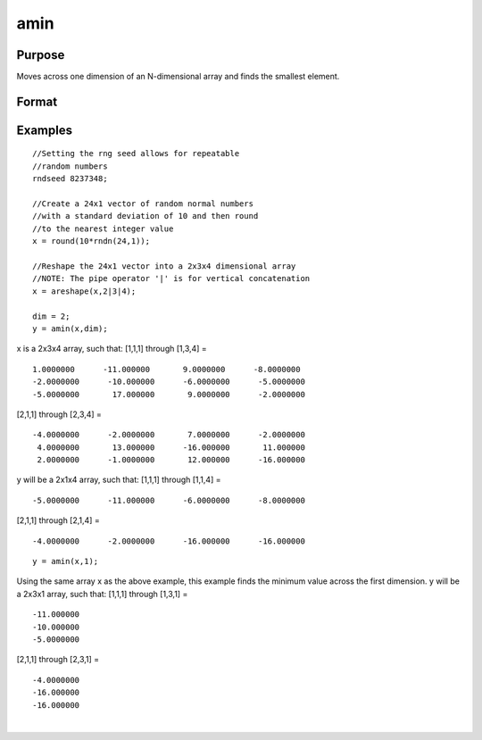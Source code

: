 
amin
==============================================

Purpose
----------------

Moves across one dimension of an N-dimensional array and finds the smallest element.

Format
----------------
.. function:: amin(x,  dim)

    :param x: N-dimensional array.
    :type x: TODO

    :param dim: number of dimension across which to find the minimum value.
    :type dim: scalar

    :returns: y (*TODO*), N-dimensional array.

Examples
----------------

::

    //Setting the rng seed allows for repeatable 
    //random numbers
    rndseed 8237348;
    
    //Create a 24x1 vector of random normal numbers 
    //with a standard deviation of 10 and then round
    //to the nearest integer value
    x = round(10*rndn(24,1));
    
    //Reshape the 24x1 vector into a 2x3x4 dimensional array
    //NOTE: The pipe operator '|' is for vertical concatenation
    x = areshape(x,2|3|4);
    
    dim = 2;
    y = amin(x,dim);

x is a 2x3x4 array, such that:
[1,1,1] through [1,3,4] =

::

    1.0000000      -11.000000       9.0000000      -8.0000000 
    -2.0000000      -10.000000      -6.0000000      -5.0000000 
    -5.0000000       17.000000       9.0000000      -2.0000000

[2,1,1] through [2,3,4] =

::

    -4.0000000      -2.0000000       7.0000000      -2.0000000 
     4.0000000       13.000000      -16.000000       11.000000 
     2.0000000      -1.0000000       12.000000      -16.000000

y will be a 2x1x4 array, such that:
[1,1,1] through [1,1,4] =

::

    -5.0000000      -11.000000      -6.0000000      -8.0000000

[2,1,1] through [2,1,4] =

::

    -4.0000000      -2.0000000      -16.000000      -16.000000

::

    y = amin(x,1);

Using the same array x as the above example, this example finds the minimum value across the first dimension.
y will be a 2x3x1 array, such that:
[1,1,1] through [1,3,1] =

::

    -11.000000 
    -10.000000 
    -5.0000000

[2,1,1] through [2,3,1] =

::

    -4.0000000 
    -16.000000 
    -16.000000

.. seealso:: Functions :func:`amax`, :func:`minc`

| 
